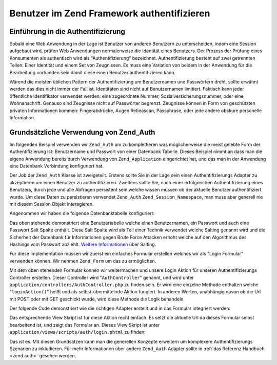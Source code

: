 .. _learning.multiuser.authentication:

Benutzer im Zend Framework authentifizieren
===========================================

.. _learning.multiuser.authentication.intro:

Einführung in die Authentifizierung
-----------------------------------

Sobald eine Web Anwendung in der Lage ist Benutzer von anderen Benutzern zu unterscheiden, indem eine Session
aufgebaut wird, prüfen Web Anwendungen normalerweise die Identität eines Benutzers. Der Prozess der Prüfung
eines Konsumenten als authentisch wird als "Authentifizierung" bezeichnet. Authentifizierung besteht auf zwei
getrennten Teilen: Einer Identität und einem Set von Zeugnissen. Es muss eine Variation von beidem in der
Anwendung für die Bearbeitung vorhanden sein damit diese einen Benutzer authentifizieren kann.

Wärend die meisten üblichen Pattern der Authentifizierung um Benutzernamen und Passwörtern dreht, sollte
erwähnt werden das dies nicht immer der Fall ist. Identitäten sind nicht auf Benutzernamen limitiert. Faktisch
kann jeder öffentliche Identifikator verwendet werden: eine zugeordnete Nummer, Sozialversicherungsnummer, oder
eine Wohnanschrift. Genauso sind Zeugnisse nicht auf Passwörter begrenzt. Zeugnisse können in Form von
geschützten privaten Informationen kommen: Fingerabdrücke, Augen Retinascan, Passphrase, oder jede andere obskure
personelle Information.

.. _learning.multiuser.authentication.basic-usage:

Grundsätzliche Verwendung von Zend_Auth
---------------------------------------

Im folgenden Beispiel verwenden wir ``Zend_Auth`` um zu komplettieren was möglicherweise die meist gelebte Form
der Authentifizierung ist: Benutzername und Passwort von einer Datenbank Tabelle. Dieses Beispiel nimmt an dass man
die eigene Anwendung bereits durch Verwendung von ``Zend_Application`` eingerichtet hat, und das man in der
Anwendung eine Datenbank Verbindung konfiguriert hat.

Der Job der ``Zend_Auth`` Klasse ist zweigeteilt. Erstens sollte Sie in der Lage sein einen Authentifizierungs
Adapter zu akzeptieren um einen Benutzer zu authentifizieren. Zweitens sollte Sie, nach einer erfolgreichen
Authentifizierung eines Benutzers, durch jede und alle Abfragen persistent sein welche wissen müssen ob der
aktuelle Benutzer authentifiziert wurde. Um diese Daten zu persistieren verwendet ``Zend_Auth``
``Zend_Session_Namespace``, man muss aber generell nie mit diesem Session Objekt interagieren.

Angenommen wir haben die folgende Datenbanktabelle konfiguriert:

.. code-block:: php
   :linenos:

   CREATE TABLE users (
       id INTEGER  NOT NULL PRIMARY KEY,
       username VARCHAR(50) UNIQUE NOT NULL,
       password VARCHAR(32) NULL,
       password_salt VARCHAR(32) NULL,
       real_name VARCHAR(150) NULL
   )

Das oben stehende demonstriert eine Benutzertabelle welche einen Benutzernamen, ein Passwort und auch eine Passwort
Salt Spalte enthält. Diese Salt Spalte wird als Teil einer Technik verwendet welche Salting genannt wird und die
Sicherheit der Datenbank für Informationen gegen Brute Force Attacken erhöht welche auf den Algorithmus des
Hashings vom Passwort abziehlt. `Weitere Informationen`_ über Salting.

Für diese Implementation müssen wir zuerst ein einfaches Formular erstellen welches wir als "Login Formular"
verwenden können. Wir nehmen ``Zend_Form`` um das zu ermöglichen.

.. code-block:: php
   :linenos:

   // Steht unter application/forms/Auth/Login.php

   class Default_Form_Auth_Login extends Zend_Form
   {
       public function init()
       {
           $this->setMethod('post');

           $this->addElement(
               'text', 'username', array(
                   'label' => 'Username:',
                   'required' => true,
                   'filters'    => array('StringTrim'),
               ));

           $this->addElement('password', 'password', array(
               'label' => 'Passwort:',
               'required' => true,
               ));

           $this->addElement('submit', 'submit', array(
               'ignore'   => true,
               'label'    => 'Login',
               ));

       }
   }

Mit dem oben stehenden Formular können wir weitermachen und unsere Login Aktion für unseren Authentifizierungs
Controller erstellen. Dieser Controller wird "``AuthController``" genannt, und wird unter
``application/controllers/AuthController.php`` zu finden sein. Er wird eine einzelne Methode enthalten welche
"``loginAction()``" heißt und als selbst-übermittelnde Aktion fungiert. In anderen Worten, unabhängig davon ob
die Url mit POST oder mit GET geschickt wurde, wird diese Methode die Logik behandeln.

Der folgende Code demonstriert wie die richtigen Adapter erstellt und in das Formular integriert werden:

.. code-block:: php
   :linenos:

   class AuthController extends Zend_Controller_Action
   {

       public function loginAction()
       {
           $db = $this->_getParam('db');

           $loginForm = new Default_Form_Auth_Login($_POST);

           if ($loginForm->isValid()) {

               $adapter = new Zend_Auth_Adapter_DbTable(
                   $db,
                   'users',
                   'username',
                   'password',
                   'MD5(CONCAT(?, password_salt))'
                   );

               $adapter->setIdentity($loginForm->getValue('username'));
               $adapter->setCredential($loginForm->getValue('password'));

               $result = $auth->authenticate($adapter);

               if ($result->isValid()) {
                   $this->_helper->FlashMessenger('Erfolgreich angemeldet');
                   $this->redirect('/');
                   return;
               }

           }

           $this->view->loginForm = $loginForm;

       }

   }

Das entsprechende View Skript ist für diese Aktion recht einfach. Es setzt die aktuelle Url da dieses Formular
selbst bearbeitend ist, und zeigt das Formular an. Dieses View Skript ist unter
``application/views/scripts/auth/login.phtml`` zu finden:

.. code-block:: php
   :linenos:

   $this->form->setAction($this->url());
   echo $this->form;

Das ist es. Mit diesen Grundsätzen kann man die generellen Konzepte erweitern um komplexere Authentifizierungs
Szenarien zu inkludieren. Für mehr Informationen über andere ``Zend_Auth`` Adapter sollte in :ref:`das Referenz
Handbuch <zend.auth>` gesehen werden.



.. _`Weitere Informationen`: http://en.wikipedia.org/wiki/Salting_%28cryptography%29
